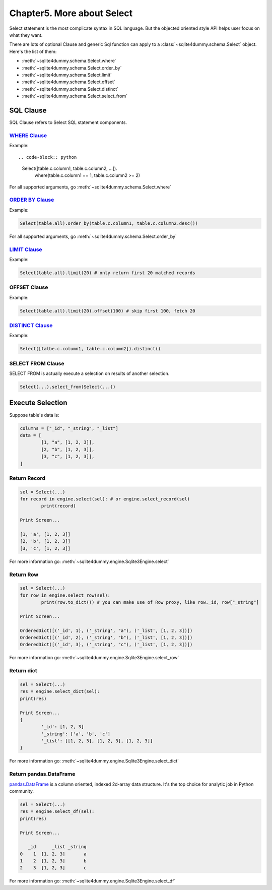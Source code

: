 Chapter5. More about Select
===========================

Select statement is the most complicate syntax in SQL language. But the objected oriented style API helps user focus on what they want.

There are lots of optional Clause and generic Sql function can apply to a :class:`~sqlite4dummy.schema.Select` object. Here's the list of them:

- :meth:`~sqlite4dummy.schema.Select.where`
- :meth:`~sqlite4dummy.schema.Select.order_by`
- :meth:`~sqlite4dummy.schema.Select.limit`
- :meth:`~sqlite4dummy.schema.Select.offset`
- :meth:`~sqlite4dummy.schema.Select.distinct`
- :meth:`~sqlite4dummy.schema.Select.select_from`


SQL Clause
------------------------------

SQL Clause refers to Select SQL statement components.


`WHERE Clause <http://www.w3schools.com/sql/sql_where.asp>`_
~~~~~~~~~~~~~~~~~~~~~~~~~~~~~~

Example::

.. code-block:: python

	Select([table.c.column1, table.c.column2, ...]).\
		where(table.c.column1 == 1, table.c.column2 >= 2)

For all supported arguments, go :meth:`~sqlite4dummy.schema.Select.where`


`ORDER BY Clause <http://www.w3schools.com/sql/sql_orderby.asp>`_
~~~~~~~~~~~~~~~~~~~~~~~~~~~~~~

Example:

.. code-block:: python

	Select(table.all).order_by(table.c.column1, table.c.column2.desc())


For all supported arguments, go :meth:`~sqlite4dummy.schema.Select.order_by`


`LIMIT Clause <http://www.w3schools.com/sql/sql_top.asp>`_
~~~~~~~~~~~~~~~~~~~~~~~~~~~~~~

Example:

.. code-block:: python

	Select(table.all).limit(20) # only return first 20 matched records


OFFSET Clause
~~~~~~~~~~~~~~~~~~~~~~~~~~~~~~

Example:

.. code-block:: python

	Select(table.all).limit(20).offset(100) # skip first 100, fetch 20


`DISTINCT Clause <http://www.w3schools.com/sql/sql_distinct.asp>`_
~~~~~~~~~~~~~~~~~~~~~~~~~~~~~~

Example:

.. code-block:: python

	Select([talbe.c.column1, table.c.column2]).distinct()


SELECT FROM Clause
~~~~~~~~~~~~~~~~~~~~~~~~~~~~~~

SELECT FROM is actually execute a selection on results of another selection.

.. code-block:: python

	Select(...).select_from(Select(...))


Execute Selection
------------------------------

Suppose table's data is:

.. code-block:: python

	columns = ["_id", "_string", "_list"]
	data = [
		[1, "a", [1, 2, 3]],
		[2, "b", [1, 2, 3]],
		[3, "c", [1, 2, 3]],
	]


Return Record
~~~~~~~~~~~~~~~~~~~~~~~~~~~~~~

.. code-block:: python

	sel = Select(...)
	for record in engine.select(sel): # or engine.select_record(sel)
		print(record)

	Print Screen...

	[1, 'a', [1, 2, 3]]
	[2, 'b', [1, 2, 3]]
	[3, 'c', [1, 2, 3]]

For more information go: :meth:`~sqlite4dummy.engine.Sqlite3Engine.select`


Return Row
~~~~~~~~~~~~~~~~~~~~~~~~~~~~

.. code-block:: python

	sel = Select(...)
	for row in engine.select_row(sel):
		print(row.to_dict()) # you can make use of Row proxy, like row._id, row["_string"]

	Print Screen...

	OrderedDict([('_id', 1), ('_string', "a"), ('_list', [1, 2, 3])])
	OrderedDict([('_id', 2), ('_string', "b"), ('_list', [1, 2, 3])])
	OrderedDict([('_id', 3), ('_string', "c"), ('_list', [1, 2, 3])])

For more information go: :meth:`~sqlite4dummy.engine.Sqlite3Engine.select_row`


Return dict
~~~~~~~~~~~~~~~~~~~~~~~~~~~~

.. code-block:: python

	sel = Select(...)
	res = engine.select_dict(sel):
	print(res)

	Print Screen...
	{
		'_id': [1, 2, 3]
		'_string': ['a', 'b', 'c']
		'_list': [[1, 2, 3], [1, 2, 3], [1, 2, 3]]
	}

For more information go: :meth:`~sqlite4dummy.engine.Sqlite3Engine.select_dict`


Return pandas.DataFrame
~~~~~~~~~~~~~~~~~~~~~~~~~~~~

`pandas.DataFrame <http://pandas.pydata.org/pandas-docs/stable/generated/pandas.DataFrame.html>`_ is a column oriented, indexed 2d-array data structure. It's the top choice for analytic job in Python community.

.. code-block:: python

	sel = Select(...)
	res = engine.select_df(sel):
	print(res)

	Print Screen...

	   _id      _list _string
	0    1  [1, 2, 3]       a
	1    2  [1, 2, 3]       b
	2    3  [1, 2, 3]       c

For more information go: :meth:`~sqlite4dummy.engine.Sqlite3Engine.select_df`